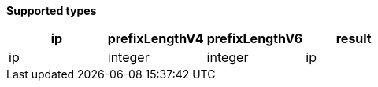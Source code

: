 // This is generated by ESQL's AbstractFunctionTestCase. Do no edit it. See ../README.md for how to regenerate it.

*Supported types*

[%header.monospaced.styled,format=dsv,separator=|]
|===
ip | prefixLengthV4 | prefixLengthV6 | result
ip | integer | integer | ip
|===
